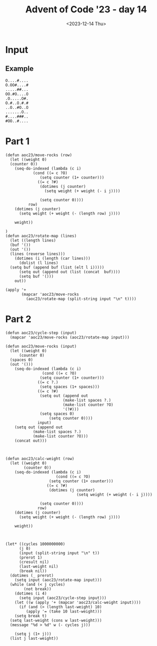 #+title: Advent of Code '23 - day 14
#+date: <2023-12-14 Thu>

#+begin_preview
#+end_preview

* Input
** Example
#+name: example
#+begin_example
O....#....
O.OO#....#
.....##...
OO.#O....O
.O.....O#.
O.#..O.#.#
..O..#O..O
.......O..
#....###..
#OO..#....
#+end_example
** Input                                                           :noexport:
#+name: input
#+begin_example
#..#.#.O...OO....##O....#....O.O#.......O.O.#.O..#..........O...#OO.O..OO..#.#..O.O.OO...#.OOO...OO.
..O..O#OO#....#.#O.#......#...O...O..O##.....O..........OOO.#......#OOO....#.#..O..O......OO....O.OO
O..#O..#O#...O#....O#.O...#.#..##O.O#OOO..OOOOOO.O.#O.O....O......OO#O#..O.........O.#....O..O......
O.O.....#O##..OO.........#.........O.#...#..#...OO##......O.....O..OO#.#.##..OO.........O#.#....#.#.
......#....#OOOO..O#O...#...O#....O#..#..OO##..###.#.O#.O...#O.#..........O..##....O#O....OO.....O##
..##.#O...#......#.O...O.#O.O....#....#..##.........#.O#O.O.#.####..O#.O#......O...#.#.#O..#O...OO#.
.OO.O....O#.O..O.......O.OO#O....#..O.#....OO##..O.O....O...O.#....#......O....#.O..OO....OO..#....#
..OOO......#..#.....#.O.........O....OO..##.OO##...#.#.O#.#......#....###...#..#...##....#..O#...O..
O#.O.O#.O......#..O..O.OO##...O.....O...##...O.OO.O..##....#.O......O#.....O.OO.O..O.........#..#..O
.##..#.....#....#...O.O#O#...##O....O..O.#O#.#OO.#..O#..O..#O###...........#.##O.###O...O.#....O#..O
.#.#.#O...OO....O.###........OOO...#.#.O.....O.....#..#....#...O....O.#O...O.O.#.#...#O#O#O.#O.O...O
.#......O.O.#..O#..#......#.....O...#.O.....O.......#.......#..O...#.#.#.##.#.#...O...........###O.#
#..O..#....##O##..#.#.OO..O#O........O#..##O....#OOO..O.#.#.#..##.OO.#..O.#...O..O.O......#..O......
O#O.#...O...O....#....O..O#...O#..#O.....#..#....#.O.O##.#.O.O#O#......#.##..O.O#.O.....O...O#O..OO#
.OO#.....O....O.##...#.......#O#..OO.OO#.#..O.#.O.O..O.#.O.O..OO.O...OOO...#O..........#..#.O.O#...O
O..O.#......#.O.O....#..O.....O...#....O..##.#.###....#.#...#O....O........O...O...OO...##..O.OO#..#
.O.O.####.#.O....O#..O.O#.##.OO..#.....O......OO..#.O.O...#..#....#..O..O..O#O......#O.OO...##O...O.
.O.....O.........#...O..O..O.O#..##.#...O#.......O.##O.....#.#.#..O..O...#.OO#.#.O..#...O..O.O......
......O.O...O......O#.O.#OO.....#..#..........O..OOO...O...#.#..O#....O.#.O..O.#O..O..#.#..#.O..#...
##.#.#O...O.#O..O..#.OO..###.......O....OO......#...O...O.#...O..O.#...#...O.O#..##O#..#...O.#....OO
.OO#..#.#.#O..O.O..O#....#.O......###.O.O.O.#.......##...O##OO#.....##..O#.#..#.#.O.#.#...O..O.#...#
#...OO..O..OO......O..#..#...O....O.OOOO##.....#O.....#.#..#..##.......O..O.#...#.#..#.OO#...O.O..O.
##...O.OOO#.....#..O#..OO......OO#O.#O.#....#.OOO..#..#OO.O.O..#.O......OO.............#.O#.OO..#OO.
.O#.#.....O....O#...#...O....O#O#........#O#.O.#.O...O.O..#O...O......#..O.#............#...##O#...O
#...O.......#.O.O..##.O.#....O..#.....O.O...#...O.O..O.....O.OO..O..##..O...O..O......O...OO.OO.O.O.
O......#......#OO...OO#.#O#....#....#.O.OO.#...O.#.#..O..#O..#....O..O....#....#....##.....O.OO#.#O.
...O.O..#..#.O.#.....##.O.O.#...O..O..#.....#..OO#...O..###..#.....#.#O.....O.....##.#....O..O...O##
#..#O#O.OO.#...O#..##.#..O.O.#....O#.#OOO..#O...OO....O.O#O.O..O#..#..O#.#.#O.##.#O.#O..O...#...#OO.
.....O.....OO.....O.O#..OO...O.......#O....O....OO.O#.......#.O.#.O.O#O.#.....#....O.O.#..#.....O.OO
...OOOO....##.O.....OOO.O..OO...O#..O...#O....O..O#....OO...#.#....O#.O.#......#O.O....O.......O..O.
...#.##.##O#O#....O....#.#...#........#...#.O..#.#O.....####.O#....#.O#......O...#....#.O..#..O.#.O.
..O.......O..O.###.....#......##.#.##.OO..OO........OOO..#.O..O.....O...#O....##..O.OOOO......O#.O..
.#..O.O.O..#.#.#..O##O.#.......O..#....O.O....#....#.#.#O..##.....O.#O.....##O.#..#..O..#..OO....#.#
...O.....O#..O#O#...O....##..O.....O..#.O...#..O..#....O#O...OO..OO.#........O............#....O...O
.##OOO###..O..OO..##O#....O....OO....#.O#..#O....#.##O......O.#O.#O..O......#......#.##O#OO......O#.
.#O#.....O#.....#...##...O..#O..O.#.O..#..O........O#.....#..O..OO#O...OO......O..#...O#...#.OOOO...
.........O.#.#O....#OO...##........#.#..#.#..........OO..O..O..OOO#.........O.....O#..#OO.....#.#..#
#..O.O...#..O.O##OO#..O.#O.....O.O..O.O.O.#.O.#....#.......O#O#.OO..##.....OO...#.........O.O....O.O
OO#.#.##...#....#........OO....O..OO..O#.####.....#OO..#.....#........OO.#..#O..#.O#O#O.O..OO#O.O.O#
#....O.O#..#O...OO..O.OOO.#.O.##.##..O..#O#.....O.....#O.O#.#...#...O.O.........O..#...#....O...O.#.
....#O..OO..O......#O#....O.O....#..#....#....#.....OOO##.O..#..####..##.#..##..O...O.....O#....OOO.
O...O..O#OO.####O..#OO..#.#.O....O.#.O.##........#..OOO...O....O........O.O.O.O.OOO..#OOO.#.#OO..#..
O#O#.#..#..O..#.....#.#......O..O...O.O...#..O..#.O.....#O.....#.......#.O.O.......O...#....O..OOO#O
.#...O...#.O......O....O....O.##.OO...O......#..O#O......O..O.........O.O...#.....#...#.##......#O..
##O#.O......#.O..O..O.OO..##OO##.#O..O.#OO...O#..O.O.O..#.OO...O#O##O......#.#.#....O..O.......O...#
O.#O.OO##....OO.......O......#....#O##....#....O#O......O..#.#.....O.OO.....O.#..O.#OO.O..OO.#..#.#.
O.#.#.....#.O#.........O....O.#.O.#..O....O....OO.O#.#...O.O#..OO#O...#..#..#....#.##..OO.....#.....
.#O.#O...O..#.OO#..O....#....#.#####............OO.O..OO.#....OO......#O...O.....O.#O..#.....#...O.O
#.#....OO.O.O...O....O......#...#....#...##..#.#.....O..O#.#O.#.OO.##.O.#..........OO.O#.......##O#.
O.O..O..##...#..........O.#.#.....O.#...O#.O..O........#.O#O......OO.#....OO..O.....O.O......#.OO..O
#...#O..OO...#O#.OO#.O..OO.O.O.O##.O#O##......O#..O.#O...##...OOO...#O...O...O..O.O.##.#.......##..O
.#.O#O........###O.##.O#..#OO.O.....OO......O......O.O#.....#O#...#...#.O......O.#.....#.O.####.O...
..#..OOO...O#.###OOO#.#.O#....##O..#O.##......O.##...O...#...O....O.....#.O.#....#.......O..##...O.#
OOO.##.#..OOO.....O...#..##.O...#...#.O##.......#.OO#..#.#...O.....#.#...##.O.O.O....#.O....O#..O...
#..#..OO.....#O.....O#..O.O......O.###O.#..#..OO.#.O.#...OO...#..O.#O#..#.#..O.O..O....OO#...O..#...
.#.O..#...O.#.O.#.OO..O..#.O..OOO.O......O.#.#O.......OO...O#.......O.O.....#..#.......O...O.O..##O#
.O#....#O.#.....#......O...O........O...O.O........OO.O#.O...#.#....O..#.#O...#.OO#..#OO#.....O...##
........O..#..#.O###O..O..O.O...###.O...#..O..O.O#O...#..O#O#....O.#.....O..#..OO.O.O...O.......#OO.
#.OO..O..O..#.O..#..O....O.#O#.OO.O#.#...#...........O..O..O#.O....#......#........O....O.O.O.#..O..
.O........#......#O...#O#...##O##...O.....#.O...##O.#.#O....O#...#O....#OO..#.#.#...#..#O.#......O.O
O#..O..#O...O..O.........O......#.OO.O#.O..O....O........#.O..#...OOO.#..O.##O....O..O#.#..#O#..O##O
.#..#.....#....#..O.O..O..#..OO##O..####.............O.#OO....#.O.....#OO...OO..#O#.#.#..OO.........
..#O..#...O.O....OO.O#.#O.##...#....#OOO...O.....#......#....O##OO....#....#....#O#.O.#.#..O...#..O.
...OO#..#..O....O.OO.#O##..O.....#..#....##.O.#.O....O....O.OO#.#O.OO.OO.#O.........#..##....O..O...
.O#.........O.....#.OO.OO.O.O..O.O...#.O...O.....O..OO..#OO....O.OO..#.#O.O.#..OO..O....O.O..O#O..OO
##.#..O#....O...#...O....#.......#.#..#..O...#O##...O#...O...#..........O.#O....OO..........#.......
.OO...O.#............O.#..#..O...#.#...#.O##OO#...OOO..O..#.OO..#.......#OO.............O.#..#O.#...
...#.#O.#....#.##..........#...#OO.O..#.O.....O.O..#.#O.....#..#O............OO#O..#O.....O...OO..O#
#O#.O.....O.......#.......OO#..O.......O#...O........O..#.#.........OO..#....#....O...O.....#..O.#..
....O..O.##..#.....O....##..OOO....O.O....O.....OO#O.O#.....##O.##.O.O.#..OO.OO.##.O.#........OO....
.O.O#...#OO.#..O.#..#.##.#.......O#O.O......O.O......OO..O....#.O........#.#....#.O#O.#..O#O......O.
.OO..#.O.#.....O#O..#..#.#....O.O####.#.O.O#OO......O........#O.O#OO#O..O.O......O.O.O#...#.O..O...O
....O..O...##...##.##.O...#......#.O..O#O...O#O..OO....OO.#..#O#.OOO.#..#..O....#OO....#...O.#O..OO.
#..O#..#..#..O.O.O..#..O.O#.O.....OO....O...O.OO#OO....O.#O..O.O......O..OOO...O#OO..OO.O#....O.OO..
O.O.....O...##..#...#.O.#.#..O..O................O.#..OO.#....#......O#O..O.#.O.#..#O...........O..#
.....OO..O..OO...O.#..........O.#O.........OO#.............#..OO...##.#.#.OO.O.O.#.##.#.OO.OOO......
...#...#OOO.OOO..OO..##O.O.......O#.#O....O...#.##.##.##.#.O..O.O#O....O.O...O.#.O...O........O..O..
.O.....#.O#..#..##.OO......#........#...O.#O.#..O#O.O.OO...##......O..O.....#..O...O.O.OO.O.O.#O##.O
O....O.O..#.#...#..O.#O...#O.O..OOO.....O.#..O.O.#..#...#..O.....#..#..##...........###.....#...OO.#
..#.....O.OO...O#........O..#O.....O.....OO...#..#.OOO......O#.#.O.O.##O.#..........O.#..O..OOO.....
#..O.#O#.#.......#..O..#..#...#.O..#.....O........O.#..#OOO...O......#..O...O..#....#..O.........#..
..O.OO..#O....OOOO...O....O#O....##OO.O.O..O.O......O..O.OO....O.OOO.O......#..O...#O....O...#.OO#..
O.#O....OO....##.O......O...O..O.#....O#OO.O..#....O....##O..O....O..#.O...#...OO.O..O.O#.....O.OO..
#.#O....O..#.O#..O...O#...O.O..O..........OO.......O#......O.......##.#..#.###.#O.O.......OO..#.O#O.
O..##...O#O...........OO..#.#O...#OO......O#OO.#OO.#..O#OO#.#O....OO.##..O.#O.#..#.O.#.#..#O.OO.O.OO
O.####..O#..O#....#.O#.O.#......O..O..##...#........O.......OO##.O.#.....O..O#..O...#..OO.....#....O
...####..O..O#.#..OOO.....OO..............O.#OO.O#..##OO...#....O..#.##........##.O....O.....#..#..O
..O.O..#OO#..O...O...OO...O....#...O.OO#.....#OO.....#.O......O.#O.#.#..#..........###OO#.OO...O..O.
.O#.....O...O......O.#..OO..OOO......#O#.O....O.....O..O##.O#....OO.O....O..#.....O.O.O..O....OO.O..
....OO.....##O....O##..#..OO....O.#O.OO...#....###.O....O.##..#..OOO#O#.......O...O.O..#O.......O..#
...O...O..O.......O.#O.O........#.OOOO..............O#...O.O#O.....#......O#.#.........##.#.##O.#...
.O.....O.O.O.#.O#OO#.....#..O.O#.O#.....##.....O..............#.......O...#O.#O...#.O...#.#O.....#O.
.........##...#.O.#..#...#OOOO.#.OOOO...#O....O...O#....OO..##.OO..O.#.....##.O.#.O#...OOO..#.O##.O.
#O..#....#.O....OO..OO#...#..#..O......#...#O.O....#....O...O.#.......OO....O...#...#...#.#...O....O
.OO.#O.OOO##OO..#OO#..O.O..O.#..#..#....O...OO.O..##..#.....OO.#...#.....#.#....O.O..#...O.#......#.
OO..#..O#O.O..O.#..............##..OO#O#O.##..O#...O..O#...O....##..##O#............###OO........##.
..O..#..#.O....O.#.........OO.#...O.....OO.#..O..#....O...#..#...##..OOO....#..O#....#.......O.#O.O#
O.O.OO..O.#.O.O.#.##.##.O..O.O...###..O..##..O#O#....O....O..O#O.........##..O#.OO.O....#O.OOO...#.#
..#....O..O.....OO..#..O.OO..#OO.OOO...OO..##.O..O......O#.O.#..#O.O#..#.....O...O....#..###.O....#.
#.......O.O.O.#....#..#O.O...OOO.......O...........#.O..O..O.O..#..#.O...O.O..O....#.O.O#....OO.O..#
#+end_example

* Part 1
#+begin_src elisp :var input=input
  (defun aoc23/move-rocks (row)
    (let ((weight 0)
  	(counter 0))
      (seq-do-indexed (lambda (c i)
  		      (cond ((= c ?O)
  			     (setq counter (1+ counter)))
  			    ((= c ?#)
  			     (dotimes (j counter)
  			       (setq weight (+ weight (- i j))))

  			     (setq counter 0))))
  		    row)
      (dotimes (j counter)
        (setq weight (+ weight (- (length row) j))))

      weight))

  )
  (defun aoc23/rotate-map (lines)
    (let ((length lines)
  	(buf '())
  	(out '())
  	(lines (reverse lines)))
      (dotimes (i (length (car lines)))
        (dolist (l lines)
  	(setq buf (append buf (list (elt l i)))))
        (setq out (append out (list (concat  buf))))
        (setq buf '()))
      out))

  (apply '+
         (mapcar 'aoc23/move-rocks 
  	       (aoc23/rotate-map (split-string input "\n" t))))
#+end_src

#+RESULTS:
: 0

* Part 2
#+begin_src elisp :var input=example
  (defun aoc23/cycle-step (input)
    (mapcar 'aoc23/move-rocks (aoc23/rotate-map input)))

  (defun aoc23/move-rocks (input)
    (let ((weight 0)
    	(counter 0)
  	(spaces 0)
  	(out '()))
      (seq-do-indexed (lambda (c i)
    		      (cond ((= c ?O)
  			     (setq counter (1+ counter)))
  			    ((= c ?.)
  			     (setq spaces (1+ spaces)))
  		  	    ((= c ?#)
  			     (setq out (append out
  					       (make-list spaces ?.)
  					       (make-list counter ?O)
  					       '(?#)))
  			     (setq spaces 0)
    			     (setq counter 0))))
    		    input)
      (setq out (append out
  		      (make-list spaces ?.)
  		      (make-list counter ?O)))
      (concat out)))



  (defun aoc23/calc-weight (row)
    (let ((weight 0)
          (counter 0))
      (seq-do-indexed (lambda (c i)
                        (cond ((= c ?O)
    			     (setq counter (1+ counter)))
    			    ((= c ?#)
    			     (dotimes (j counter)
                                 (setq weight (+ weight (- i j))))

  			     (setq counter 0))))
    		    row)
      (dotimes (j counter)
        (setq weight (+ weight (- (length row) j))))

      weight))



  (let* ((cycles 1000000000)
        (j 0)
        (input (split-string input "\n" t))
        (prerot 1)
        (cresult nil)
        (last-weight nil)
        (break nil))
    (dotimes (_ prerot)
      (setq input (aoc23/rotate-map input)))
    (while (and (< j cycles)
  	      (not break))
      (dotimes (i 4)
        (setq input (aoc23/cycle-step input)))
      (let ((w (apply '+ (mapcar 'aoc23/calc-weight input))))
        (if (and (> (length last-weight) 10)
  	       (apply '= (take 10 last-weight)))
  	  (setq break t)
  	(setq last-weight (cons w last-weight)))
  	(message "%d > %d" w (- cycles j)))

      (setq j (1+ j)))
    (list j last-weight))
#+end_src

#+RESULTS:
| 2 | 121 |
